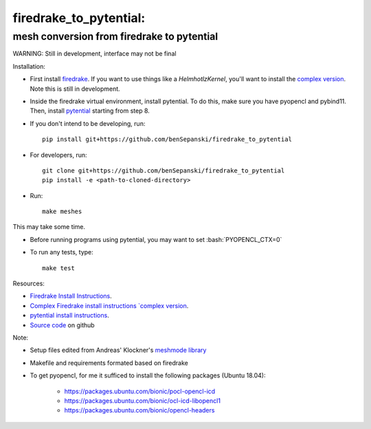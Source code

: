 .. role:: bash(code)
    :language: bash

firedrake_to_pytential:
=======================

mesh conversion from firedrake to pytential 
-------------------------------------------

WARNING: Still in development, interface may not be final

Installation:

* First install `firedrake <https://firedrakeproject.org/download.html>`_. If you want to use things like a `HelmhotlzKernel`, you'll want to install the `complex version <https://github.com/firedrakeproject/firedrake/projects/4>`_. Note this is still in development.
* Inside the firedrake virtual environment, install pytential.
  To do this, make sure you have pyopencl and pybind11. Then, install `pytential <https://documen.tician.de/pytential/misc.html#installing-pytential>`_ starting from step 8.
* If you don't intend to be developing, run::

    pip install git+https://github.com/benSepanski/firedrake_to_pytential

* For developers, run::

    git clone git+https://github.com/benSepanski/firedrake_to_pytential
    pip install -e <path-to-cloned-directory>
* Run::

    make meshes
This may take some time.

* Before running programs using pytential, you may want to set :bash:`PYOPENCL_CTX=0`
* To run any tests, type::

    make test


Resources:

* `Firedrake Install Instructions <https://firedrakeproject.org/download.html>`_.
* `Complex Firedrake install instructions  `complex version <https://github.com/firedrakeproject/firedrake/projects/4>`_.
* `pytential install instructions <https://documen.tician.de/pytential/misc.html#installing-pytential>`_.
* `Source code <https://github.com/benSepanski/firedrake_to_pytential>`_ on github

Note:

* Setup files edited from Andreas' Klockner's `meshmode library <https://github.com/inducer/meshmode>`_
* Makefile and requirements formated based on firedrake
* To get pyopencl, for me it sufficed to install the following packages (Ubuntu 18.04):

    * https://packages.ubuntu.com/bionic/pocl-opencl-icd
    * https://packages.ubuntu.com/bionic/ocl-icd-libopencl1
    * https://packages.ubuntu.com/bionic/opencl-headers
 
